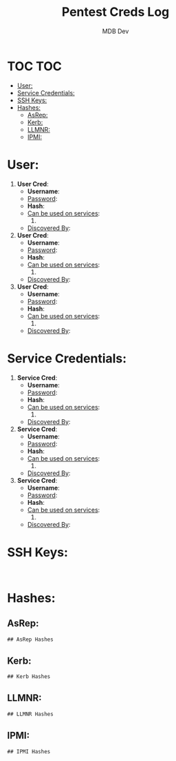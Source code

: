 #+title: Pentest Creds Log
#+AUTHOR: MDB Dev
#+DESCRIPTION: Pentest Creds Log
#+STARTUP: showeverything
* TOC :TOC:
:PROPERTIES:
:ID:       d63837bf-76f4-432b-9ad1-e30e92713a0e
:END:
- [[#user][User:]]
- [[#service-credentials][Service Credentials:]]
- [[#ssh-keys][SSH Keys:]]
- [[#hashes][Hashes:]]
  - [[#asrep][AsRep:]]
  - [[#kerb][Kerb:]]
  - [[#llmnr][LLMNR:]]
  - [[#ipmi][IPMI:]]

* User:
:PROPERTIES:
:ID:       dd79b657-bca7-423a-9d04-1a4b101cfcd9
:END:

1. *User Cred*:
   + *Username*:
   + _Password_:
   + *Hash*:
   + _Can be used on services_:
     1.
   + _Discovered By_:

2. *User Cred*:
   + *Username*:
   + _Password_:
   + *Hash*:
   + _Can be used on services_:
     1.
   + _Discovered By_:

3. *User Cred*:
   + *Username*:
   + _Password_:
   + *Hash*:
   + _Can be used on services_:
     1.
   + _Discovered By_:

* Service Credentials:
:PROPERTIES:
:ID:       6655a805-fc28-4d23-a9fe-26a2bcd73447
:END:

1. *Service Cred*:
   + *Username*:
   + _Password_:
   + *Hash*:
   + _Can be used on services_:
     1.
   + _Discovered By_:

2. *Service Cred*:
   + *Username*:
   + _Password_:
   + *Hash*:
   + _Can be used on services_:
     1.
   + _Discovered By_:

3. *Service Cred*:
   + *Username*:
   + _Password_:
   + *Hash*:
   + _Can be used on services_:
     1.
   + _Discovered By_:

* SSH Keys:
:PROPERTIES:
:ID:       80df3d83-3699-4d4b-ae0b-b260b519581f
:END:
#+begin_src shell

#+end_src
* Hashes:
:PROPERTIES:
:ID:       0db1a7c2-098d-46ae-a6bc-946309bf70a8
:END:
** AsRep:
:PROPERTIES:
:ID:       db3d6171-4eaa-42cd-a5de-d52afc844e8c
:END:
#+begin_src org
## AsRep Hashes

#+end_src
** Kerb:
:PROPERTIES:
:ID:       a45739e5-3574-4ca5-8021-64f5aeea2715
:END:
#+begin_src org
## Kerb Hashes

#+end_src

** LLMNR:
:PROPERTIES:
:ID:       20a1f55e-d53c-413c-833d-1f8c6095ddc5
:END:
#+begin_src org
## LLMNR Hashes

#+end_src
** IPMI:
:PROPERTIES:
:ID:       7c9d541a-f96a-45b5-a540-78084b665827
:END:
#+begin_src org
## IPMI Hashes

#+end_src

